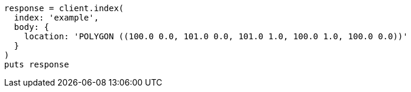 [source, ruby]
----
response = client.index(
  index: 'example',
  body: {
    location: 'POLYGON ((100.0 0.0, 101.0 0.0, 101.0 1.0, 100.0 1.0, 100.0 0.0))'
  }
)
puts response
----
